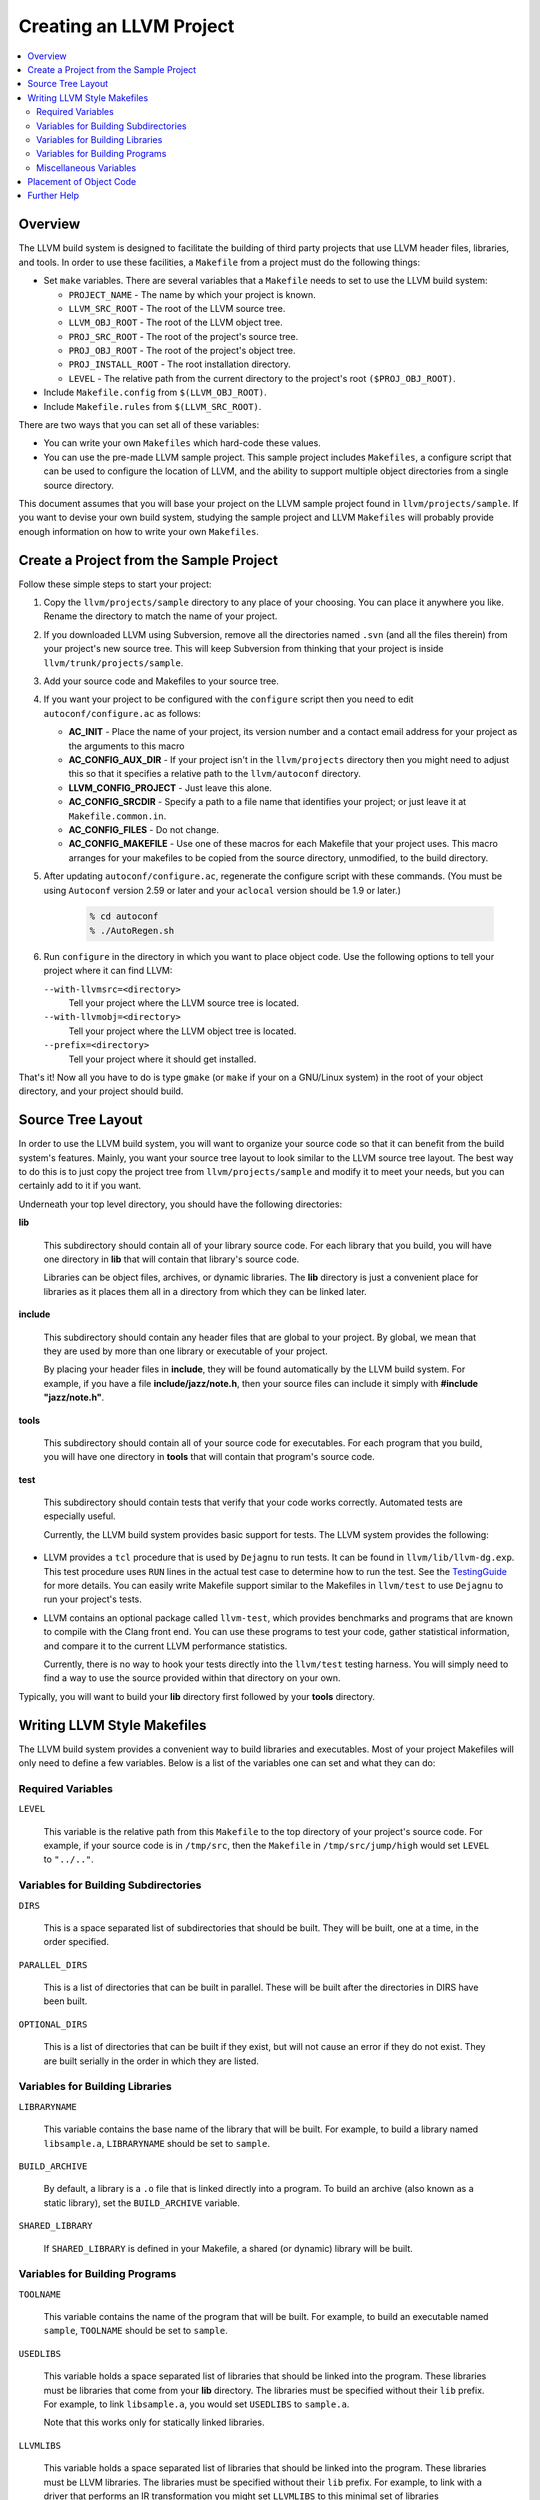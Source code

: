 .. _projects:

========================
Creating an LLVM Project
========================

.. contents::
   :local:

Overview
========

The LLVM build system is designed to facilitate the building of third party
projects that use LLVM header files, libraries, and tools.  In order to use
these facilities, a ``Makefile`` from a project must do the following things:

* Set ``make`` variables. There are several variables that a ``Makefile`` needs
  to set to use the LLVM build system:

  * ``PROJECT_NAME`` - The name by which your project is known.
  * ``LLVM_SRC_ROOT`` - The root of the LLVM source tree.
  * ``LLVM_OBJ_ROOT`` - The root of the LLVM object tree.
  * ``PROJ_SRC_ROOT`` - The root of the project's source tree.
  * ``PROJ_OBJ_ROOT`` - The root of the project's object tree.
  * ``PROJ_INSTALL_ROOT`` - The root installation directory.
  * ``LEVEL`` - The relative path from the current directory to the
    project's root ``($PROJ_OBJ_ROOT)``.

* Include ``Makefile.config`` from ``$(LLVM_OBJ_ROOT)``.

* Include ``Makefile.rules`` from ``$(LLVM_SRC_ROOT)``.

There are two ways that you can set all of these variables:

* You can write your own ``Makefiles`` which hard-code these values.

* You can use the pre-made LLVM sample project. This sample project includes
  ``Makefiles``, a configure script that can be used to configure the location
  of LLVM, and the ability to support multiple object directories from a single
  source directory.

This document assumes that you will base your project on the LLVM sample project
found in ``llvm/projects/sample``. If you want to devise your own build system,
studying the sample project and LLVM ``Makefiles`` will probably provide enough
information on how to write your own ``Makefiles``.

Create a Project from the Sample Project
========================================

Follow these simple steps to start your project:

1. Copy the ``llvm/projects/sample`` directory to any place of your choosing.
   You can place it anywhere you like. Rename the directory to match the name
   of your project.

2. If you downloaded LLVM using Subversion, remove all the directories named
   ``.svn`` (and all the files therein) from your project's new source tree.
   This will keep Subversion from thinking that your project is inside
   ``llvm/trunk/projects/sample``.

3. Add your source code and Makefiles to your source tree.

4. If you want your project to be configured with the ``configure`` script then
   you need to edit ``autoconf/configure.ac`` as follows:

   * **AC_INIT** - Place the name of your project, its version number and a
     contact email address for your project as the arguments to this macro
 
   * **AC_CONFIG_AUX_DIR** - If your project isn't in the ``llvm/projects``
     directory then you might need to adjust this so that it specifies a
     relative path to the ``llvm/autoconf`` directory.

   * **LLVM_CONFIG_PROJECT** - Just leave this alone.

   * **AC_CONFIG_SRCDIR** - Specify a path to a file name that identifies your
     project; or just leave it at ``Makefile.common.in``.

   * **AC_CONFIG_FILES** - Do not change.

   * **AC_CONFIG_MAKEFILE** - Use one of these macros for each Makefile that
     your project uses. This macro arranges for your makefiles to be copied from
     the source directory, unmodified, to the build directory.

5. After updating ``autoconf/configure.ac``, regenerate the configure script
   with these commands. (You must be using ``Autoconf`` version 2.59 or later
   and your ``aclocal`` version should be 1.9 or later.)

       .. code-block:: bash

         % cd autoconf
         % ./AutoRegen.sh

6. Run ``configure`` in the directory in which you want to place object code.
   Use the following options to tell your project where it can find LLVM:

   ``--with-llvmsrc=<directory>``
       Tell your project where the LLVM source tree is located.

   ``--with-llvmobj=<directory>``
       Tell your project where the LLVM object tree is located.

   ``--prefix=<directory>``
       Tell your project where it should get installed.

That's it!  Now all you have to do is type ``gmake`` (or ``make`` if your on a
GNU/Linux system) in the root of your object directory, and your project should
build.

Source Tree Layout
==================

In order to use the LLVM build system, you will want to organize your source
code so that it can benefit from the build system's features.  Mainly, you want
your source tree layout to look similar to the LLVM source tree layout.  The
best way to do this is to just copy the project tree from
``llvm/projects/sample`` and modify it to meet your needs, but you can certainly
add to it if you want.

Underneath your top level directory, you should have the following directories:

**lib**

    This subdirectory should contain all of your library source code.  For each
    library that you build, you will have one directory in **lib** that will
    contain that library's source code.

    Libraries can be object files, archives, or dynamic libraries.  The **lib**
    directory is just a convenient place for libraries as it places them all in
    a directory from which they can be linked later.

**include**

    This subdirectory should contain any header files that are global to your
    project. By global, we mean that they are used by more than one library or
    executable of your project.

    By placing your header files in **include**, they will be found
    automatically by the LLVM build system.  For example, if you have a file
    **include/jazz/note.h**, then your source files can include it simply with
    **#include "jazz/note.h"**.

**tools**

    This subdirectory should contain all of your source code for executables.
    For each program that you build, you will have one directory in **tools**
    that will contain that program's source code.

**test**

    This subdirectory should contain tests that verify that your code works
    correctly.  Automated tests are especially useful.

    Currently, the LLVM build system provides basic support for tests. The LLVM
    system provides the following:

* LLVM provides a ``tcl`` procedure that is used by ``Dejagnu`` to run tests.
  It can be found in ``llvm/lib/llvm-dg.exp``.  This test procedure uses ``RUN``
  lines in the actual test case to determine how to run the test.  See the
  `TestingGuide <TestingGuide.html>`_ for more details. You can easily write
  Makefile support similar to the Makefiles in ``llvm/test`` to use ``Dejagnu``
  to run your project's tests.

* LLVM contains an optional package called ``llvm-test``, which provides
  benchmarks and programs that are known to compile with the Clang front
  end. You can use these programs to test your code, gather statistical
  information, and compare it to the current LLVM performance statistics.
  
  Currently, there is no way to hook your tests directly into the ``llvm/test``
  testing harness. You will simply need to find a way to use the source
  provided within that directory on your own.

Typically, you will want to build your **lib** directory first followed by your
**tools** directory.

Writing LLVM Style Makefiles
============================

The LLVM build system provides a convenient way to build libraries and
executables.  Most of your project Makefiles will only need to define a few
variables.  Below is a list of the variables one can set and what they can
do:

Required Variables
------------------

``LEVEL``

    This variable is the relative path from this ``Makefile`` to the top
    directory of your project's source code.  For example, if your source code
    is in ``/tmp/src``, then the ``Makefile`` in ``/tmp/src/jump/high``
    would set ``LEVEL`` to ``"../.."``.

Variables for Building Subdirectories
-------------------------------------

``DIRS``

    This is a space separated list of subdirectories that should be built.  They
    will be built, one at a time, in the order specified.

``PARALLEL_DIRS``

    This is a list of directories that can be built in parallel. These will be
    built after the directories in DIRS have been built.

``OPTIONAL_DIRS``

    This is a list of directories that can be built if they exist, but will not
    cause an error if they do not exist.  They are built serially in the order
    in which they are listed.

Variables for Building Libraries
--------------------------------

``LIBRARYNAME``

    This variable contains the base name of the library that will be built.  For
    example, to build a library named ``libsample.a``, ``LIBRARYNAME`` should
    be set to ``sample``.

``BUILD_ARCHIVE``

    By default, a library is a ``.o`` file that is linked directly into a
    program.  To build an archive (also known as a static library), set the
    ``BUILD_ARCHIVE`` variable.

``SHARED_LIBRARY``

    If ``SHARED_LIBRARY`` is defined in your Makefile, a shared (or dynamic)
    library will be built.

Variables for Building Programs
-------------------------------

``TOOLNAME``

    This variable contains the name of the program that will be built.  For
    example, to build an executable named ``sample``, ``TOOLNAME`` should be set
    to ``sample``.

``USEDLIBS``

    This variable holds a space separated list of libraries that should be
    linked into the program.  These libraries must be libraries that come from
    your **lib** directory.  The libraries must be specified without their
    ``lib`` prefix.  For example, to link ``libsample.a``, you would set
    ``USEDLIBS`` to ``sample.a``.

    Note that this works only for statically linked libraries.

``LLVMLIBS``

    This variable holds a space separated list of libraries that should be
    linked into the program.  These libraries must be LLVM libraries.  The
    libraries must be specified without their ``lib`` prefix.  For example, to
    link with a driver that performs an IR transformation you might set
    ``LLVMLIBS`` to this minimal set of libraries ``LLVMSupport.a LLVMCore.a
    LLVMBitReader.a LLVMAsmParser.a LLVMAnalysis.a LLVMTransformUtils.a
    LLVMScalarOpts.a LLVMTarget.a``.

    Note that this works only for statically linked libraries. LLVM is split
    into a large number of static libraries, and the list of libraries you
    require may be much longer than the list above. To see a full list of
    libraries use: ``llvm-config --libs all``.  Using ``LINK_COMPONENTS`` as
    described below, obviates the need to set ``LLVMLIBS``.

``LINK_COMPONENTS``

    This variable holds a space separated list of components that the LLVM
    ``Makefiles`` pass to the ``llvm-config`` tool to generate a link line for
    the program. For example, to link with all LLVM libraries use
    ``LINK_COMPONENTS = all``.

``LIBS``

    To link dynamic libraries, add ``-l<library base name>`` to the ``LIBS``
    variable.  The LLVM build system will look in the same places for dynamic
    libraries as it does for static libraries.

    For example, to link ``libsample.so``, you would have the following line in
    your ``Makefile``:

        .. code-block:: makefile

          LIBS += -lsample

Note that ``LIBS`` must occur in the Makefile after the inclusion of
``Makefile.common``.

Miscellaneous Variables
-----------------------

``CFLAGS`` & ``CPPFLAGS``

    This variable can be used to add options to the C and C++ compiler,
    respectively.  It is typically used to add options that tell the compiler
    the location of additional directories to search for header files.

    It is highly suggested that you append to ``CFLAGS`` and ``CPPFLAGS`` as
    opposed to overwriting them.  The master ``Makefiles`` may already have
    useful options in them that you may not want to overwrite.

Placement of Object Code
========================

The final location of built libraries and executables will depend upon whether
you do a ``Debug``, ``Release``, or ``Profile`` build.

Libraries

    All libraries (static and dynamic) will be stored in
    ``PROJ_OBJ_ROOT/<type>/lib``, where *type* is ``Debug``, ``Release``, or
    ``Profile`` for a debug, optimized, or profiled build, respectively.

Executables

    All executables will be stored in ``PROJ_OBJ_ROOT/<type>/bin``, where *type*
    is ``Debug``, ``Release``, or ``Profile`` for a debug, optimized, or
    profiled build, respectively.

Further Help
============

If you have any questions or need any help creating an LLVM project, the LLVM
team would be more than happy to help.  You can always post your questions to
the `LLVM Developers Mailing List
<http://lists.cs.uiuc.edu/pipermail/llvmdev/>`_.

